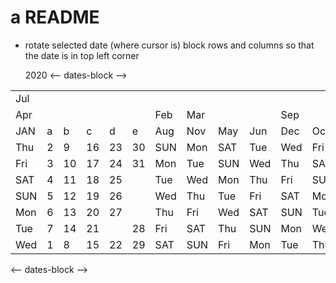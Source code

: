 * a README
  - rotate selected date (where cursor is) block rows and columns so that the date is in top left corner

       2020
        <---- dates-block ---->
 |-----+---+----+----+----+----+-----+-----+-----+-----+-----+-----|
 | Jul |   |    |    |    |    |     |     |     |     |     |     |
 | Apr |   |    |    |    |    | Feb | Mar |     |     | Sep |     |
 | JAN | a |  b |  c |  d |  e | Aug | Nov | May | Jun | Dec | Oct |
 |-----+---+----+----+----+----+-----+-----+-----+-----+-----+-----|
 | Thu | 2 |  9 | 16 | 23 | 30 | SUN | Mon | SAT | Tue | Wed | Fri |
 | Fri | 3 | 10 | 17 | 24 | 31 | Mon | Tue | SUN | Wed | Thu | SAT |
 | SAT | 4 | 11 | 18 | 25 |    | Tue | Wed | Mon | Thu | Fri | SUN |
 | SUN | 5 | 12 | 19 | 26 |    | Wed | Thu | Tue | Fri | SAT | Mon |
 | Mon | 6 | 13 | 20 | 27 |    | Thu | Fri | Wed | SAT | SUN | Tue |
 | Tue | 7 | 14 | 21 |    | 28 | Fri | SAT | Thu | SUN | Mon | Wed |
 | Wed | 1 |  8 | 15 | 22 | 29 | SAT | SUN | Fri | Mon | Tue | Thu |
 |-----+---+----+----+----+----+-----+-----+-----+-----+-----+-----|
        <---- dates-block ---->





